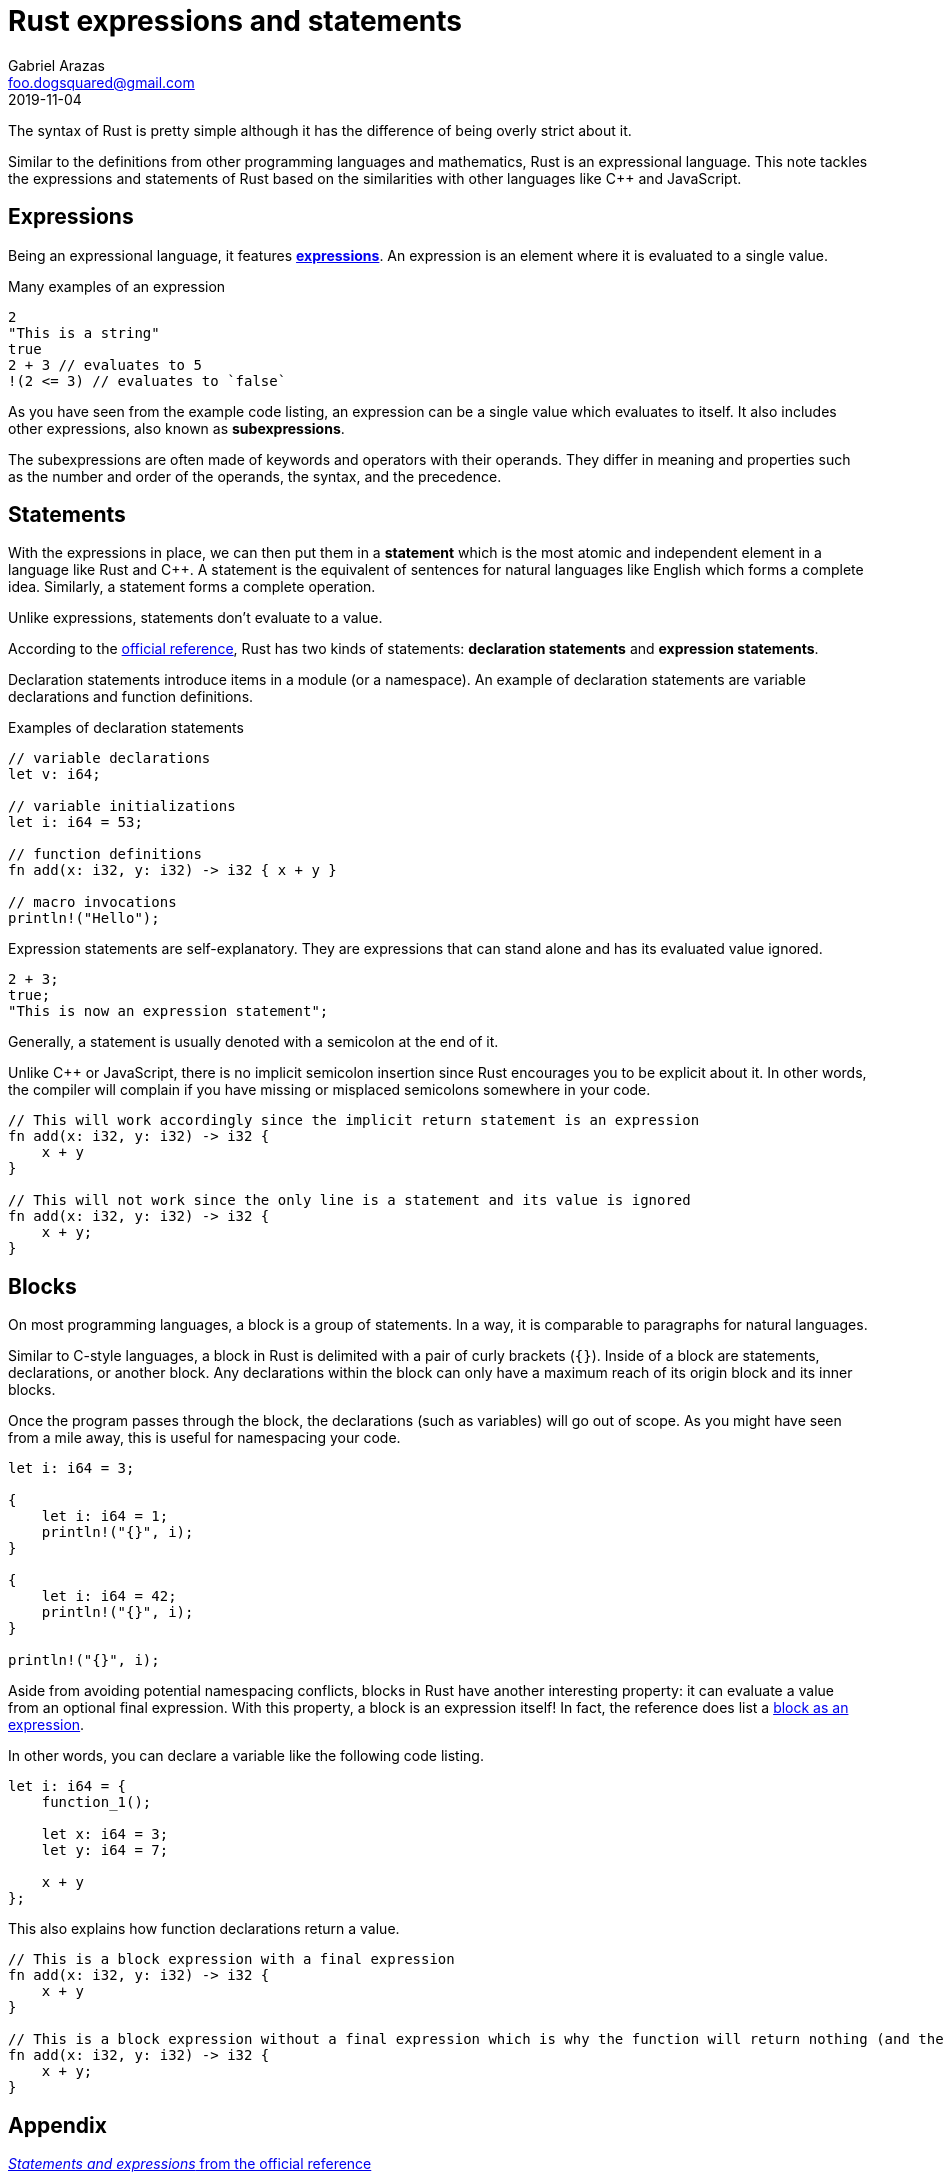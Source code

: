 = Rust expressions and statements
Gabriel Arazas <foo.dogsquared@gmail.com>
2019-11-04


The syntax of Rust is pretty simple although it has the difference of being overly strict about it. 

Similar to the definitions from other programming languages and mathematics, Rust is an expressional language. 
This note tackles the expressions and statements of Rust based on the similarities with other languages like C++ and JavaScript. 




== Expressions 

Being an expressional language, it features https://doc.rust-lang.org/reference/expressions.html[**expressions**]. 
An expression is an element where it is evaluated to a single value. 

.Many examples of an expression
[source, rust]
----
2 
"This is a string"
true
2 + 3 // evaluates to 5 
!(2 <= 3) // evaluates to `false`
----

As you have seen from the example code listing, an expression can be a single value which evaluates to itself. 
It also includes other expressions, also known as **subexpressions**. 

The subexpressions are often made of keywords and operators with their operands. 
They differ in meaning and properties such as the number and order of the operands, the syntax, and the precedence. 




== Statements 

With the expressions in place, we can then put them in a **statement** which is the most atomic and independent element in a language like Rust and C++. 
A statement is the equivalent of sentences for natural languages like English which forms a complete idea. 
Similarly, a statement forms a complete operation. 

Unlike expressions, statements don't evaluate to a value. 

According to the https://doc.rust-lang.org/reference/statements.html[official reference], Rust has two kinds of statements: **declaration statements** and **expression statements**. 

Declaration statements introduce items in a module (or a namespace). 
An example of declaration statements are variable declarations and function definitions. 

.Examples of declaration statements
[source, rust]
----
// variable declarations
let v: i64;

// variable initializations
let i: i64 = 53;

// function definitions
fn add(x: i32, y: i32) -> i32 { x + y }

// macro invocations
println!("Hello");
----

Expression statements are self-explanatory. 
They are expressions that can stand alone and has its evaluated value ignored. 

[source, rust]
----
2 + 3;
true;
"This is now an expression statement";
----

Generally, a statement is usually denoted with a semicolon at the end of it. 

Unlike C++ or JavaScript, there is no implicit semicolon insertion since Rust encourages you to be explicit about it. 
In other words, the compiler will complain if you have missing or misplaced semicolons somewhere in your code. 

[source, rust]
----
// This will work accordingly since the implicit return statement is an expression
fn add(x: i32, y: i32) -> i32 {
    x + y
}

// This will not work since the only line is a statement and its value is ignored
fn add(x: i32, y: i32) -> i32 {
    x + y;
}
----




== Blocks 

On most programming languages, a block is a group of statements. 
In a way, it is comparable to paragraphs for natural languages. 

Similar to C-style languages, a block in Rust is delimited with a pair of curly brackets (`{}`). 
Inside of a block are statements, declarations, or another block. 
Any declarations within the block can only have a maximum reach of its origin block and its inner blocks. 

Once the program passes through the block, the declarations (such as variables) will go out of scope. 
As you might have seen from a mile away, this is useful for namespacing your code. 

[source, rust]
----
let i: i64 = 3;

{
    let i: i64 = 1;
    println!("{}", i);
}

{
    let i: i64 = 42;
    println!("{}", i);
}

println!("{}", i);
----

Aside from avoiding potential namespacing conflicts, blocks in Rust have another interesting property: it can evaluate a value from an optional final expression. 
With this property, a block is an expression itself! 
In fact, the reference does list a https://doc.rust-lang.org/reference/expressions/block-expr.html[block as an expression]. 

In other words, you can declare a variable like the following code listing. 

[source, rust]
----
let i: i64 = {
    function_1();
    
    let x: i64 = 3;
    let y: i64 = 7;

    x + y
};
----

This also explains how function declarations return a value. 

[source, rust]
----
// This is a block expression with a final expression
fn add(x: i32, y: i32) -> i32 {
    x + y
}

// This is a block expression without a final expression which is why the function will return nothing (and the compiler will complain about it)
fn add(x: i32, y: i32) -> i32 {
    x + y;
}
----





== Appendix 

https://doc.rust-lang.org/reference/statements-and-expressions.html[_Statements and expressions_ from the official reference]:: 
A section on the official reference that describes the statements and expressions of Rust. 
